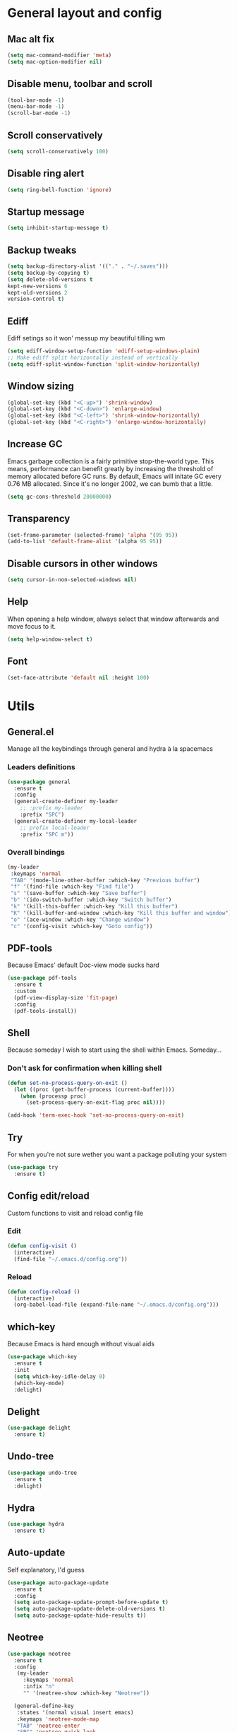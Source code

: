 * General layout and config
** Mac alt fix
#+BEGIN_SRC emacs-lisp
  (setq mac-command-modifier 'meta)
  (setq mac-option-modifier nil)
#+END_SRC
** Disable menu, toolbar and scroll
   #+BEGIN_SRC emacs-lisp
     (tool-bar-mode -1)
     (menu-bar-mode -1)
     (scroll-bar-mode -1)
   #+END_SRC
** Scroll conservatively
   #+BEGIN_SRC emacs-lisp
     (setq scroll-conservatively 100)
   #+END_SRC
** Disable ring alert
   #+BEGIN_SRC emacs-lisp
     (setq ring-bell-function 'ignore)
   #+END_SRC
** Startup message
   #+BEGIN_SRC emacs-lisp
     (setq inhibit-startup-message t)
   #+END_SRC
** Backup tweaks
   #+BEGIN_SRC emacs-lisp
  (setq backup-directory-alist '(("." . "~/.saves")))
  (setq backup-by-copying t)
  (setq delete-old-versions t
  kept-new-versions 6
  kept-old-versions 2
  version-control t)
  #+END_SRC
** Ediff
   Ediff setings so it won' messup my beautiful tilling wm
#+BEGIN_SRC emacs-lisp
  (setq ediff-window-setup-function 'ediff-setup-windows-plain)
  ;; Make ediff split horizontally instead of vertically
  (setq ediff-split-window-function 'split-window-horizontally)
#+END_SRC
** Window sizing
    #+BEGIN_SRC emacs-lisp
	(global-set-key (kbd "<C-up>") 'shrink-window)
	(global-set-key (kbd "<C-down>") 'enlarge-window)
	(global-set-key (kbd "<C-left>") 'shrink-window-horizontally)
	(global-set-key (kbd "<C-right>") 'enlarge-window-horizontally)
    #+END_SRC
** Increase GC
Emacs garbage collection is a fairly primitive stop-the-world type.
This means, performance can benefit greatly by increasing the threshold
of memory allocated before GC runs. By default, Emacs will initate GC every
0.76 MB allocated. Since it's no longer 2002, we can bumb that a little.
#+BEGIN_SRC emacs-lisp
(setq gc-cons-threshold 20000000)
#+END_SRC
** Transparency
#+BEGIN_SRC emacs-lisp
     (set-frame-parameter (selected-frame) 'alpha '(95 95))
     (add-to-list 'default-frame-alist '(alpha 95 95))
#+END_SRC
** Disable cursors in other windows
#+BEGIN_SRC emacs-lisp
(setq cursor-in-non-selected-windows nil)
#+END_SRC
** Help
   When opening a help window, always select that window 
   afterwards and move focus to it.
#+BEGIN_SRC emacs-lisp
  (setq help-window-select t)
#+END_SRC
** Font
#+BEGIN_SRC emacs-lisp
(set-face-attribute 'default nil :height 100)
#+END_SRC
* Utils
** General.el
   Manage all the keybindings through general and hydra à la spacemacs
*** Leaders definitions
#+BEGIN_SRC emacs-lisp
  (use-package general
    :ensure t
    :config
    (general-create-definer my-leader
      ;; :prefix my-leader
      :prefix "SPC")
    (general-create-definer my-local-leader
      ;; prefix local-leader
      :prefix "SPC m"))
#+END_SRC
*** Overall bindings
#+BEGIN_SRC emacs-lisp
  (my-leader
   :keymaps 'normal
   "TAB" '(mode-line-other-buffer :which-key "Previous buffer")
   "f" '(find-file :which-key "Find file")
   "s" '(save-buffer :which-key "Save buffer")
   "b" '(ido-switch-buffer :which-key "Switch buffer")
   "k" '(kill-this-buffer :which-key "Kill this buffer")
   "K" '(kill-buffer-and-window :which-key "Kill this buffer and window")
   "o" '(ace-window :which-key "Change window")
   "c" '(config-visit :which-key "Goto config"))
#+END_SRC
** PDF-tools
   Because Emacs' default Doc-view mode sucks hard
#+BEGIN_SRC emacs-lisp
  (use-package pdf-tools
    :ensure t
    :custom
    (pdf-view-display-size 'fit-page)
    :config
    (pdf-tools-install))
#+END_SRC
** Shell
   Because someday I wish to start using the shell within Emacs. Someday...
*** Don't ask for confirmation when killing shell
#+BEGIN_SRC emacs-lisp
  (defun set-no-process-query-on-exit ()
    (let ((proc (get-buffer-process (current-buffer))))
      (when (processp proc)
        (set-process-query-on-exit-flag proc nil))))

  (add-hook 'term-exec-hook 'set-no-process-query-on-exit)
#+END_SRC
** Try
   For when you're not sure wether you want a package polluting your system
#+BEGIN_SRC emacs-lisp
  (use-package try
    :ensure t)
#+END_SRC
** Config edit/reload
   Custom functions to visit and reload config file
*** Edit
#+BEGIN_SRC emacs-lisp
  (defun config-visit ()
    (interactive)
    (find-file "~/.emacs.d/config.org"))
#+END_SRC
*** Reload
#+BEGIN_SRC emacs-lisp
  (defun config-reload ()
    (interactive)
    (org-babel-load-file (expand-file-name "~/.emacs.d/config.org")))
#+END_SRC
** which-key
   Because Emacs is hard enough without visual aids
   #+BEGIN_SRC emacs-lisp
     (use-package which-key
       :ensure t
       :init
       (setq which-key-idle-delay 0)
       (which-key-mode)
       :delight)
   #+END_SRC
** Delight
#+BEGIN_SRC emacs-lisp
  (use-package delight
    :ensure t)
#+END_SRC
** Undo-tree
#+BEGIN_SRC emacs-lisp
  (use-package undo-tree
    :ensure t
    :delight)
#+END_SRC
** Hydra
#+BEGIN_SRC emacs-lisp
  (use-package hydra
    :ensure t)
#+END_SRC
** Auto-update
Self explanatory, I'd guess
#+BEGIN_SRC emacs-lisp
  (use-package auto-package-update
    :ensure t
    :config
    (setq auto-package-update-prompt-before-update t)
    (setq auto-package-update-delete-old-versions t)
    (setq auto-package-update-hide-results t))
#+END_SRC
** Neotree
#+BEGIN_SRC emacs-lisp
  (use-package neotree
    :ensure t
    :config
     (my-leader
       :keymaps 'normal
       :infix "n"
       "" '(neotree-show :which-key "Neotree"))

    (general-define-key
     :states '(normal visual insert emacs)
     :keymaps 'neotree-mode-map
     "TAB" 'neotree-enter
     "SPC" 'neotree-quick-look
     "q" 'neotree-hide
     "RET" 'neotree-enter
     "g" 'neotree-refresh
     "k" 'neotree-previous-line
     "j" 'neotree-next-line
     "h" 'neotree-select-up-node
     "R" 'neotree-rename-node
     "D" 'neotree-delete-node
     "C" 'neotree-create-node
     "H" 'neotree-hidden-file-toggle))
#+END_SRC
** Projectile
   Ok, I'll admit it: Projectile's really cool. Really nice project management
#+BEGIN_SRC emacs-lisp
  (use-package projectile
    :ensure t
    :config
    (projectile-mode t)
    (my-leader
    :keymaps 'normal
    :infix "p"
    "" '(:ignore t :which-key "Project")
    "f" '(projectile-find-file :which-key "Find file")
    "b" '(projectile-switch-to-buffer :which-key "Switch to buffer")
    "k" '(projectile-kill-buffers :which-key "Kill all project buffers")
    "p" '(projectile-switch-project :which-key "Switch to project")
    "a" '(projectile-add-known-project :which-key "Add bookmark to project")
    "r" '(projectile-replace :which-key "Replace in project")
    "s" '(projectile-grep :which-key "Search in project")))
#+END_SRC
* Completion
** Company
 #+BEGIN_SRC emacs-lisp
   (use-package company
     :ensure t
     :delight
     :custom
     (company-begin-commands '(self-insert-command))
     (company-idle-delay .1)
     (company-minimum-prefix-length 2)
     (company-show-numbers t)
     (company--dabbrev-code-everywhere t)
     (company-dabbrev-downcase nil)
     (company-dabbrev-ignore-case t)
     (company-tooltip-align-annotations t)
     (global-company-mode t))
 #+END_SRC
** Company-jedi
    Python autocompletion
#+BEGIN_SRC emacs-lisp
  (use-package company-jedi
    :ensure t
    :after (jedi-mode company)
    :config 
    (add-hook 'python-mode-hook
	      (lambda ()
		(add-to-list 'company-backends 'company-jedi))))
#+END_SRC
** Go-company
 #+BEGIN_SRC emacs-lisp
   (use-package company-go
     :ensure t
     :after company
     :config
     (add-hook 'go-mode-hook 
	       (lambda ()
		 (add-to-list 'company-backends 'company-go))))
 #+END_SRC
** Company-quickhelp
#+BEGIN_SRC emacs-lisp
  (use-package company-quickhelp
    :ensure t
    :init
    (company-quickhelp-mode 1))
#+END_SRC
** IDO
   Because IDO's love (and Helm looks way too complicated)
*** Enable IDO mode
 #+BEGIN_SRC emacs-lisp
   (ido-mode t)
   (setq ido-everywhere t)
 #+END_SRC
*** Flex-matching for IDO
 A package that improves greatly on the default IDO's flex matching engine
 #+BEGIN_SRC emacs-lisp
   (use-package flx-ido
     :ensure t
     :config
     (flx-ido-mode t)
     (setq ido-enable-flex-matching t)
     (setq ido-use-faces nil))
 #+END_SRC
*** Smex
     IDO's replacement for M-x
 #+BEGIN_SRC emacs-lisp
   (use-package smex
     :ensure t
     :init (smex-initialize)
     :bind
     ("M-x" . smex))
 #+END_SRC
*** Grid
     Semi-vertical view of IDO
 #+BEGIN_SRC emacs-lisp
   (use-package ido-grid-mode
     :ensure t
     :init
     (ido-grid-mode t))
 #+END_SRC
* Editing
** Evil
 #+BEGIN_SRC emacs-lisp
   (use-package evil
     :ensure t
     :init (evil-mode 1)
     :config
     (fset 'evil-mouse-drag-region 'ignore))
 #+END_SRC
** Evil-commentary
 #+BEGIN_SRC emacs-lisp
   (use-package evil-commentary
     :ensure t
     :init
     (evil-commentary-mode t)
     :delight)
 #+END_SRC
** Evil surround
#+BEGIN_SRC emacs-lisp
  (use-package evil-surround
    :ensure t
    :init
    (global-evil-surround-mode t))
#+END_SRC
** Relative line number
#+BEGIN_SRC emacs-lisp
  (add-to-list 'load-path "~/.emacs.d/lisp/")
  (require 'evil-relative-linum)
#+END_SRC** 
** Electric parenthesis
     Force the parenthesis to come in pairs, unlike you, dear reader
 #+BEGIN_SRC emacs-lisp
   (electric-pair-mode 1)
 #+END_SRC
** Flycheck
 #+BEGIN_SRC emacs-lisp
   (use-package flycheck
     :ensure t
     :init (global-flycheck-mode)
     :delight)
 #+END_SRC
** Smart Tabs
    Allegedly, the correct way to indent. Unfortunately PEP8, forbids it
 #+BEGIN_SRC emacs-lisp
   (use-package smart-tabs-mode
     :ensure t
     :init
     (smart-tabs-insinuate 'c 'javascript 'ruby))
 #+END_SRC
** Yasnippet
 #+BEGIN_SRC emacs-lisp
   (use-package yasnippet
     :ensure t
     :config
     (setq yas-snippet-dirs (append yas-snippet-dirs
                                    '("~/.emacs/snippets")))
     (setq yas-triggers-in-field t)
     :init
     (yas-global-mode 1))
 #+END_SRC
* UI
** Theme
   I really like DOOM theme's neotree integration
 #+BEGIN_SRC emacs-lisp
   (use-package doom-themes
     :ensure t
     :custom
     (doom-neotree-file-icons t)
     :config
     (doom-themes-neotree-config))
 #+END_SRC
** Spacemacs-theme
#+BEGIN_SRC emacs-lisp
  (use-package spacemacs-theme
    :defer t
    :init
    (load-theme 'spacemacs-dark t))
#+END_SRC
** Spaceline
 #+BEGIN_SRC emacs-lisp
   (use-package spaceline
     :ensure t
     :custom
     (powerline-default-separator 'wave)
     (spaceline-highlight-face-func 'spaceline-highlight-face-evil-state)
     :config
     ;; Fix rendering on MacOs
     (if (eq window-system 'ns)
	 (setq powerline-image-apple-rgb t)))
 #+END_SRC
** All the icons
    We take advantage of running Emacs as a GUI, and get nice icons for it
 #+BEGIN_SRC emacs-lisp
   (use-package all-the-icons
     :ensure t)
 #+END_SRC
** Spaceline-all-the-icons
 #+BEGIN_SRC emacs-lisp
   (use-package spaceline-all-the-icons 
     :ensure t
     :after spaceline all-the-icons
     :custom
     (spaceline-all-the-icons-icon-set-modified 'toggle)
     (spaceline-all-the-icons-highlight-file-name t)
     (spaceline-all-the-icons-separator-type 'arrow)
     (spaceline-all-the-icons-icon-set-eyebrowse-slot 'solid)
     (spaceline-all-the-icons-icon-set-vc-icon-git 'github-logo)
     :config 
     (spaceline-all-the-icons-theme)
     (spaceline-all-the-icons--setup-git-ahead)
     (spaceline-all-the-icons--setup-paradox)
     (spaceline-all-the-icons--setup-neotree))
 #+END_SRC
** Cursor colors
 #+BEGIN_SRC emacs-lisp
   (setq evil-emacs-state-cursor '("red" bar))
   (setq evil-normal-state-cursor '("skyblue2" box))
   (setq evil-visual-state-cursor '("gray" box))
   (setq evil-insert-state-cursor '("green" bar))
   (setq evil-replace-state-cursor '("red" hollow))
   (setq evil-operator-state-cursor '("red" hollow))
   (set-face-attribute 'spaceline-evil-emacs nil :background "red")
   (set-face-attribute 'spaceline-evil-insert nil :background "green")
   (set-face-attribute 'spaceline-evil-motion nil :background "skyblue2")
   (set-face-attribute 'spaceline-evil-normal nil :background "skyblue2")
   (set-face-attribute 'spaceline-evil-replace nil :background "red")
   (set-face-attribute 'spaceline-evil-visual nil :background "gray")
 #+END_SRC
** Rainbow-delimiters
     Visual aid to know which parenthesis is paired to which
 #+BEGIN_SRC emacs-lisp
   (use-package rainbow-delimiters
     :ensure t
     :config
     (add-hook 'prog-mode-hook 'rainbow-delimiters-mode))
 #+END_SRC
** Show-paren
    Highlight matching parenthesis on selection 
 #+BEGIN_SRC emacs-lisp
   (show-paren-mode t)
 #+END_SRC
** Indent guides
 #+BEGIN_SRC emacs-lisp
   (use-package highlight-indent-guides
     :ensure t
     :delight
     :config
     (setq highlight-indent-guides-responsive 'top)
     (setq highlight-indent-guides-method 'character)
     (add-hook 'prog-mode-hook 'highlight-indent-guides-mode))
 #+END_SRC
 
** Line highlight
 #+BEGIN_SRC emacs-lisp
   (global-hl-line-mode t)
 #+END_SRC
* Navigation
** Follow symlinks
#+BEGIN_SRC emacs-lisp
(setq vc-follow-symlinks t)
#+END_SRC
** Avy
    Jump around like there's no tomorrow
 #+BEGIN_SRC emacs-lisp
    (use-package avy
      :ensure t
      :custom
      (avy-background t)
      (avy-all-windows t)
      :config
      (defun aropie/avy-jump-to-char-in-one-window()
	(interactive)
	(setq current-prefix-arg '(4)) ; C-u
	(call-interactively 'avy-goto-char)) 
	
      (my-leader 'normal
      "SPC" '(aropie/avy-jump-to-char-in-one-window :which-key "Jump to char"))
      
      (my-leader
	:keymaps 'normal
	:infix "j"
	"" '(:ignore t :which-key "Jump")
	"w" '(avy-goto-subword-1 :which-key "Jump to word")
	"l" '(avy-goto-line :which-key "Jump to line")
	"c" '(avy-goto-char :which-key "Jump to char")
	"m" '(:ignore t :which-key "Move...")
	"ml" '(avy-move-line :which-key "Move line")
	"mr" '(avy-move-region :which-key "Move region")
	"y" '(:ignore t :which-key "Yank...")
	"yl" '(avy-copy-line :which-key "Yank line")
	"yr" '(avy-copy-region :which-key "Yank region")
	"k" '(:ignore t :which-key "Kill...")
	"kr" '(avy-kill-region :which-key "Kill region between lines")
	"kl" '(avy-kill-whole-line :which-key "Kill line")))
 #+END_SRC
** Evil-avy
   Avy support for f, F, t, T in evil-mode
#+BEGIN_SRC emacs-lisp
  (use-package evil-avy
    :ensure t
    :config
    (evil-mode t))
#+END_SRC
** Ace window
   Window managing made smart
*** use-package
 #+BEGIN_SRC emacs-lisp
   (use-package ace-window
     :ensure t 
     :custom
     (aw-keys '(?a ?s ?d ?f ?g ?h ?j ?k ?l))
     :config
     (my-leader
       :keymaps 'normal
       :infix "w"
       "" '(:ignore t :which-key "Windows")
       "s" '(ace-swap-window :which-key "Swap windows")
       "o" '(delete-other-windows :which-key "Delete other windows")
       "x" '(ace-delete-window :which-key "Delete window")
       "h" '(split-window-vertically :which-key "Split window horizontally")
       "v" '(split-window-horizontally :which-key "Split window vertically")))
 #+END_SRC
*** Bindings
 #+BEGIN_SRC emacs-lisp
 #+END_SRC
** Dumb-jump
    Jump to definitions
 #+BEGIN_SRC emacs-lisp
   (use-package dumb-jump
     :ensure t
     :config
     (my-leader
       :keymaps 'normal
       :infix "d"
       "" '(:ignore t :which-key "Definition")
       "j" '(dumb-jump-go :which-key "Jump to definition")
       "o" '(dumb-jump-go-other-window :which-key "Jump to definition on the other window")
       "l" '(dumb-jump-quick-look :which-key "Look at definition on tooltip")
       "b" '(dumb-jump-back :which-key "Jump back to previous-to-jump position")))
 #+END_SRC
* Git
** Magit
#+BEGIN_SRC emacs-lisp
  (use-package magit
    :ensure t
    :config)
#+END_SRC
** Timemachine
    Take your code for a travel through time (that is incidentaly,
    highly dependant on your commits)
#+BEGIN_SRC emacs-lisp
  (use-package git-timemachine
    :ensure t)
    
  (defhydra hydra-timemachine (:color pink)
    "Time machine"
    ("n" git-timemachine-show-next-revision "next")
    ("p" git-timemachine-show-previous-revision "previous")
    ("c" git-timemachine-show-current-revision "current")
    ("b" git-timemachine-blame "blame")
    ("s" git-timemachine-switch-branch "switch branch")
    ("q" (kill-matching-buffers "timemachine" t t) "quit" :color blue))
    
  (add-hook 'git-timemachine-mode-hook
	    (lambda () (hydra-timemachine/body)))
#+END_SRC
** Evil magit
#+BEGIN_SRC emacs-lisp
  (use-package evil-magit
    :ensure t
    :after magit)
#+END_SRC
** Bindings
#+BEGIN_SRC emacs-lisp
(my-leader
:keymaps 'normal
:infix "g"
"" '(:ignore t :which-key "Git")
"s" '(magit-status :which-key "Status")
"t" '(git-timemachine :which-key "Travel through time"))
#+END_SRC
* Org
** Basic config
#+BEGIN_SRC emacs-lisp
  (setq org-src-window-setup 'current-window)
  (setq org-log-done t)
  (setq org-enforce-todo-dependencies t)
  (add-to-list 'org-structure-template-alist
	       '("el" "#+BEGIN_SRC emacs-lisp\n?\n#+END_SRC"))
#+END_SRC
** Agenda
#+BEGIN_SRC emacs-lisp
  (setq org-agenda-files '("~/org"))
#+END_SRC
** Org bullets
#+BEGIN_SRC emacs-lisp 
    (use-package org-bullets
       :ensure t
       :config
       (add-hook 'org-mode-hook (lambda () (org-bullets-mode))))
#+END_SRC
** Org-pomodoro
#+BEGIN_SRC emacs-lisp
  (use-package org-pomodoro
    :ensure t
    :config
    (setq org-pomodoro-ticking-sound-p t)
    (setq org-pomodoro-ticking-sound-states '(:pomodoro)))
#+END_SRC
** Twitter-bootstrap export
#+BEGIN_SRC emacs-lisp
  (use-package ox-twbs
    :ensure t)
#+END_SRC
** Org-capture
#+BEGIN_SRC emacs-lisp
  (global-set-key (kbd "C-c c") 'org-capture)
  (setq org-default-notes-file "~/org/refile.org")
#+END_SRC
** Refile
#+BEGIN_SRC emacs-lisp
  ; Targets include this file and any file contributing to the agenda - up to 9 levels deep
  (setq org-refile-targets (quote ((nil :maxlevel . 9)
				   (org-agenda-files :maxlevel . 9))))

  ; Use full outline paths for refile targets - we file directly with IDO
  (setq org-refile-use-outline-path t)

  ; Targets complete directly with IDO
  (setq org-outline-path-complete-in-steps nil)

  ; Allow refile to create parent tasks with confirmation
  (setq org-refile-allow-creating-parent-nodes (quote confirm))
#+END_SRC
** Evil-org
 #+BEGIN_SRC emacs-lisp
   (use-package evil-org
     :ensure t
     :after org
     :delight
     :config
     (add-hook 'org-mode-hook 'evil-org-mode)
     (add-hook 'evil-org-mode-hook
               (lambda ()
                 (evil-org-set-key-theme))))
 #+END_SRC
* Languages
** Go
 #+BEGIN_SRC emacs-lisp
   (use-package go-mode
     :ensure t)
 #+END_SRC
** Web
 #+BEGIN_SRC emacs-lisp
     (use-package web-mode
       :ensure t
       :init
       (add-to-list 'auto-mode-alist '("\\.html?\\'" . web-mode))
       (add-to-list 'auto-mode-alist '("\\.phtml\\'" . web-mode))
       (add-to-list 'auto-mode-alist '("\\.tpl\\.php\\'" . web-mode))
       (add-to-list 'auto-mode-alist '("\\.[agj]sp\\'" . web-mode))
       (add-to-list 'auto-mode-alist '("\\.as[cp]x\\'" . web-mode))
       (add-to-list 'auto-mode-alist '("\\.erb\\'" . web-mode))
       (add-to-list 'auto-mode-alist '("\\.mustache\\'" . web-mode))
       (add-to-list 'auto-mode-alist '("\\.djhtml\\'" . web-mode))
       (add-to-list 'auto-mode-alist '("\\.json\\'" . web-mode))
       :config
       (setq web-mode-markup-indent-offset 2)
       (setq web-mode-enable-auto-pairing t)
       (setq web-mode-enable-engine-detection t)
       (setq web-mode-enable-css-colorization t))
 #+END_SRC
* LOL
** Nyan mode
#+BEGIN_SRC emacs-lisp
  (use-package nyan-mode
    :ensure t
    :init
    (nyan-mode)
    (nyan-start-animation))
#+END_SRC
** Fireplace
#+BEGIN_SRC emacs-lisp
  (use-package fireplace
    :ensure t
    :disabled
    :init
    (run-with-idle-timer 600 t 'fireplace ()))
#+END_SRC
** Adafruit-wisdom
#+BEGIN_SRC emacs-lisp
  (use-package adafruit-wisdom
    :ensure t
    :disabled)
#+END_SRC
